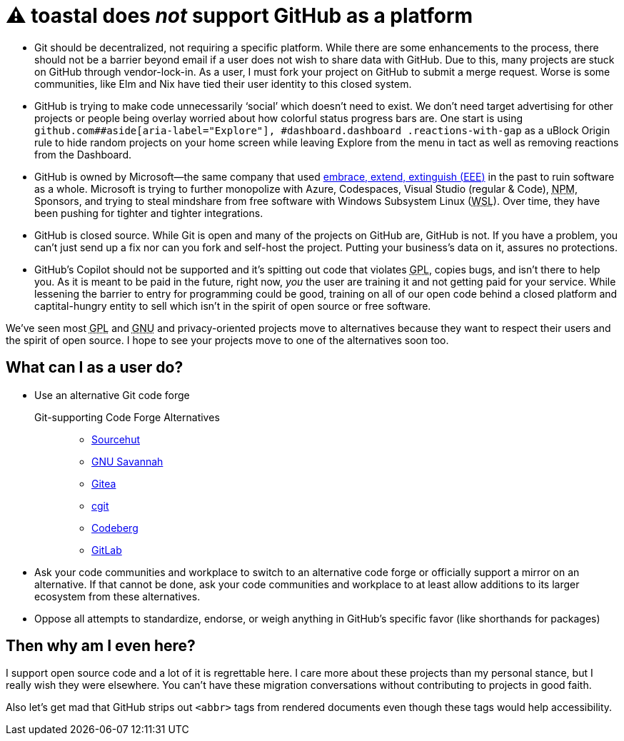 ⚠️ toastal does **__not__** support GitHub as a platform
========================================================

:abbr-EEE: pass:[<abbr title="embrace, extend, extinguish">EEE</abbr>]
:abbr-GNU: pass:[<abbr title="GNU’s not Unix!">GNU</abbr>]
:abbr-GPL: pass:[<abbr title="GNU Public License">GPL</abbr>]
:abbr-NPM: pass:[<abbr title="Node Package Manager">NPM</abbr>]
:abbr-WSL: pass:[<abbr title="Windows Subsystem Linux">WSL</abbr>]

* Git should be decentralized, not requiring a specific platform. While there are some enhancements to the process, there should not be a barrier beyond email if a user does not wish to share data with GitHub. Due to this, many projects are stuck on GitHub through vendor-lock-in. As a user, I must fork your project on GitHub to submit a merge request. Worse is some communities, like Elm and Nix have tied their user identity to this closed system.
* GitHub is trying to make code unnecessarily ‘social’ which doesn’t need to exist. We don’t need target advertising for other projects or people being overlay worried about how colorful status progress bars are. One start is using `github.com##aside[aria-label="Explore"], #dashboard.dashboard .reactions-with-gap` as a uBlock Origin rule to hide random projects on your home screen while leaving Explore from the menu in tact as well as removing reactions from the Dashboard.
* GitHub is owned by Microsoft—the same company that used link:https://en.wikipedia.org/wiki/Embrace,_extend,_and_extinguish[embrace, extend, extinguish ({abbr-EEE})] in the past to ruin software as a whole. Microsoft is trying to further monopolize with Azure, Codespaces, Visual Studio (regular & Code), {abbr-NPM}, Sponsors, and trying to steal mindshare from free software with Windows Subsystem Linux ({abbr-WSL}). Over time, they have been pushing for tighter and tighter integrations.
* GitHub is closed source. While Git is open and many of the projects on GitHub are, GitHub is not. If you have a problem, you can’t just send up a fix nor can you fork and self-host the project. Putting your business’s data on it, assures no protections.
* GitHub’s Copilot should not be supported and it’s spitting out code that violates {abbr-GPL}, copies bugs, and isn’t there to help you. As it is meant to be paid in the future, right now, _you_ the user are training it and not getting paid for your service. While lessening the barrier to entry for programming could be good, training on all of our open code behind a closed platform and captital-hungry entity to sell which isn’t in the spirit of open source or free software.

We’ve seen most {abbr-GPL} and {abbr-GNU} and privacy-oriented projects move to alternatives because they want to respect their users and the spirit of open source. I hope to see your projects move to one of the alternatives soon too.

== What can I as a user do?

* Use an alternative Git code forge
+
--
   Git-supporting Code Forge Alternatives::
   * https://sr.ht/[Sourcehut]
   * https://savannah.gnu.org/[GNU Savannah]
   * https://gitea.io/[Gitea]
   * https://git.zx2c4.com/cgit/about/[cgit]
   * https://codeberg.org/[Codeberg]
   * https://gitlab.com/[GitLab]
--   
* Ask your code communities and workplace to switch to an alternative code forge or officially support a mirror on an alternative. If that cannot be done, ask your code communities and workplace to at least allow additions to its larger ecosystem from these alternatives.
* Oppose all attempts to standardize, endorse, or weigh anything in GitHub’s specific favor (like shorthands for packages)

== Then why am I even here?

I support open source code and a lot of it is regrettable here. I care more about these projects than my personal stance, but I really wish they were elsewhere. You can’t have these migration conversations without contributing to projects in good faith.

Also let’s get mad that GitHub strips out `<abbr>` tags from rendered documents even though these tags would help accessibility.
